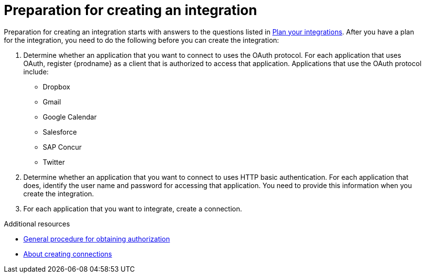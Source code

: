 // This module is included in the following assemblies:
// creating_integrations.adoc

[id='preparing-to-create-an-integration_{context}']
= Preparation for creating an integration

Preparation for creating an integration starts with answers to the
questions listed in 
link:{LinkFuseOnlineIntegrationGuide}#plan_ready[Plan your integrations].
After you have a plan for the
integration, you need to do the following before you can create the
integration:

. Determine whether an application that you want to connect to uses the
OAuth protocol. For each application that uses OAuth, register
{prodname} as a client that is authorized to access that application.
Applications that use the OAuth protocol include: 

* Dropbox
* Gmail
* Google Calendar
* Salesforce
* SAP Concur
* Twitter

. Determine whether an application that you want to connect to uses
HTTP basic authentication. For each application that does, identify
the user name and password for accessing that application.
You need to provide this information when you
create the integration.

. For each application that you want to integrate, create a connection.

.Additional resources
* link:{LinkFuseOnlineIntegrationGuide}#general-procedure-for-obtaining-authorization_connections[General procedure for obtaining authorization]
* link:{LinkFuseOnlineIntegrationGuide}#about-creating-connections_connections[About creating connections]
